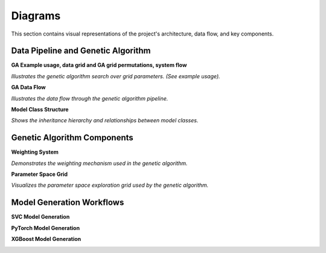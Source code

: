 Diagrams
========

This section contains visual representations of the project's architecture, data flow, and key components.

Data Pipeline and Genetic Algorithm
-----------------------------------

**GA Example usage, data grid and GA grid permutations, system flow**

.. image:: ../../assets/example_usage_permutations.svg
   :alt: Illustrates the genetic algorithm search over grid parameters.

*Illustrates the genetic algorithm search over grid parameters. (See example usage).*

**GA Data Flow**

.. image:: ../../assets/ga_data_diagram.png
   :alt: GA Data Flow Diagram

*Illustrates the data flow through the genetic algorithm pipeline.*

**Model Class Structure**

.. image:: ../../assets/model_classes.svg
   :alt: Model Classes Diagram

*Shows the inheritance hierarchy and relationships between model classes.*

Genetic Algorithm Components
----------------------------

**Weighting System**

.. image:: ../../assets/ga_weighting.svg
   :alt: GA Weighting Diagram

*Demonstrates the weighting mechanism used in the genetic algorithm.*

**Parameter Space Grid**

.. image:: ../../assets/grid_param_space_ga.svg
   :alt: Grid Parameter Space GA Diagram

*Visualizes the parameter space exploration grid used by the genetic algorithm.*

Model Generation Workflows
--------------------------

**SVC Model Generation**

.. image:: ../../assets/svc_model_gen.svg
   :alt: SVC Model Generation
   :width: 200px

**PyTorch Model Generation**

.. image:: ../../assets/torch_model_gen.svg
   :alt: PyTorch Model Generation
   :width: 200px

**XGBoost Model Generation**

.. image:: ../../assets/xgb_model_gen.svg
   :alt: XGBoost Model Generation
   :width: 200px